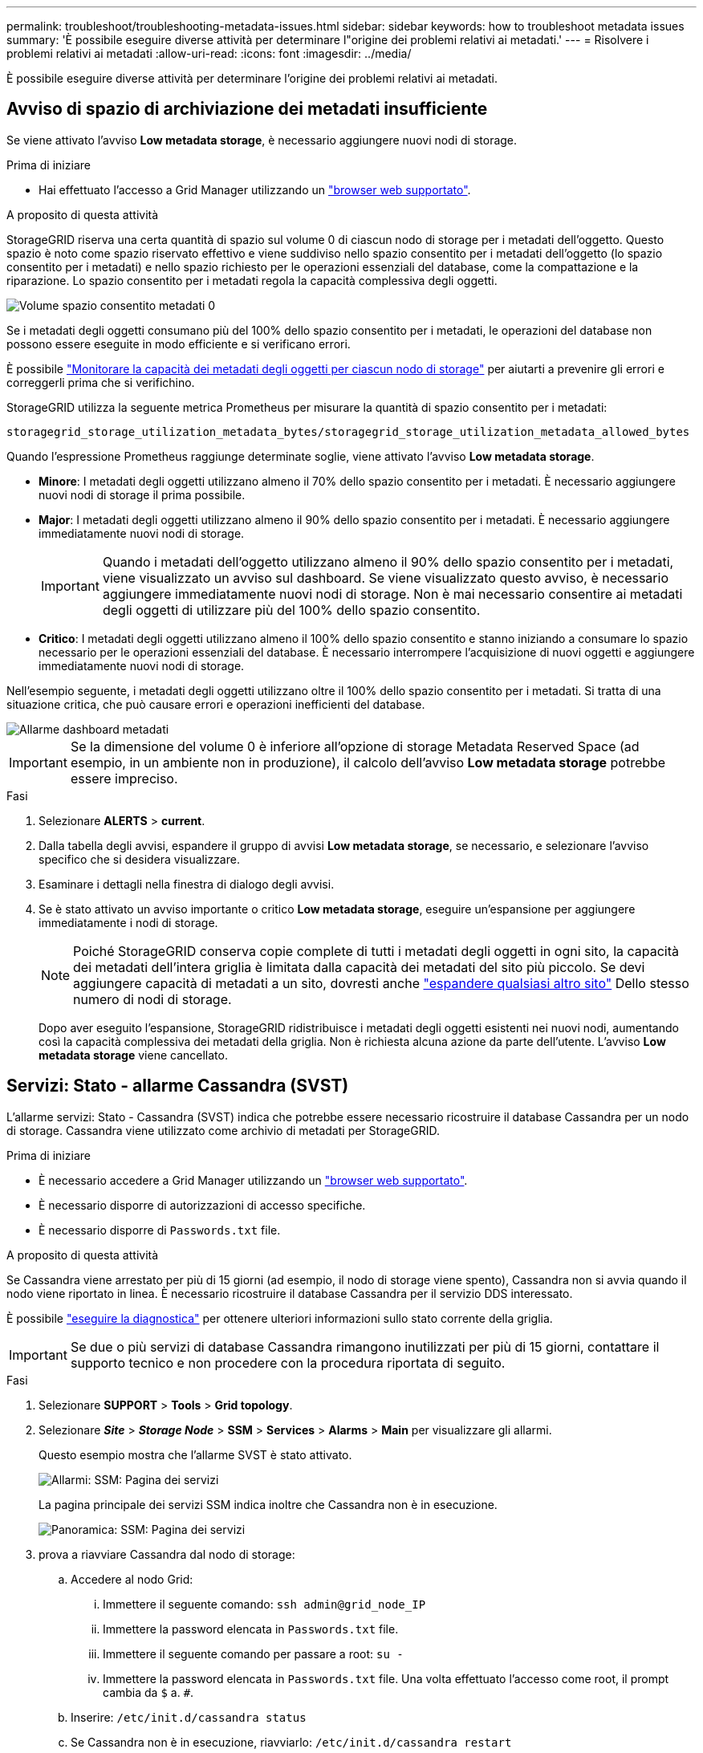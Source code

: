 ---
permalink: troubleshoot/troubleshooting-metadata-issues.html 
sidebar: sidebar 
keywords: how to troubleshoot metadata issues 
summary: 'È possibile eseguire diverse attività per determinare l"origine dei problemi relativi ai metadati.' 
---
= Risolvere i problemi relativi ai metadati
:allow-uri-read: 
:icons: font
:imagesdir: ../media/


[role="lead"]
È possibile eseguire diverse attività per determinare l'origine dei problemi relativi ai metadati.



== Avviso di spazio di archiviazione dei metadati insufficiente

Se viene attivato l'avviso *Low metadata storage*, è necessario aggiungere nuovi nodi di storage.

.Prima di iniziare
* Hai effettuato l'accesso a Grid Manager utilizzando un link:../admin/web-browser-requirements.html["browser web supportato"].


.A proposito di questa attività
StorageGRID riserva una certa quantità di spazio sul volume 0 di ciascun nodo di storage per i metadati dell'oggetto. Questo spazio è noto come spazio riservato effettivo e viene suddiviso nello spazio consentito per i metadati dell'oggetto (lo spazio consentito per i metadati) e nello spazio richiesto per le operazioni essenziali del database, come la compattazione e la riparazione. Lo spazio consentito per i metadati regola la capacità complessiva degli oggetti.

image::../media/metadata_allowed_space_volume_0.png[Volume spazio consentito metadati 0]

Se i metadati degli oggetti consumano più del 100% dello spazio consentito per i metadati, le operazioni del database non possono essere eseguite in modo efficiente e si verificano errori.

È possibile link:../monitor/monitoring-storage-capacity.html#monitor-object-metadata-capacity-for-each-storage-node["Monitorare la capacità dei metadati degli oggetti per ciascun nodo di storage"] per aiutarti a prevenire gli errori e correggerli prima che si verifichino.

StorageGRID utilizza la seguente metrica Prometheus per misurare la quantità di spazio consentito per i metadati:

[listing]
----
storagegrid_storage_utilization_metadata_bytes/storagegrid_storage_utilization_metadata_allowed_bytes
----
Quando l'espressione Prometheus raggiunge determinate soglie, viene attivato l'avviso *Low metadata storage*.

* *Minore*: I metadati degli oggetti utilizzano almeno il 70% dello spazio consentito per i metadati. È necessario aggiungere nuovi nodi di storage il prima possibile.
* *Major*: I metadati degli oggetti utilizzano almeno il 90% dello spazio consentito per i metadati. È necessario aggiungere immediatamente nuovi nodi di storage.
+

IMPORTANT: Quando i metadati dell'oggetto utilizzano almeno il 90% dello spazio consentito per i metadati, viene visualizzato un avviso sul dashboard. Se viene visualizzato questo avviso, è necessario aggiungere immediatamente nuovi nodi di storage. Non è mai necessario consentire ai metadati degli oggetti di utilizzare più del 100% dello spazio consentito.

* *Critico*: I metadati degli oggetti utilizzano almeno il 100% dello spazio consentito e stanno iniziando a consumare lo spazio necessario per le operazioni essenziali del database. È necessario interrompere l'acquisizione di nuovi oggetti e aggiungere immediatamente nuovi nodi di storage.


Nell'esempio seguente, i metadati degli oggetti utilizzano oltre il 100% dello spazio consentito per i metadati. Si tratta di una situazione critica, che può causare errori e operazioni inefficienti del database.

image::../media/cdlp_dashboard_alarm.gif[Allarme dashboard metadati]


IMPORTANT: Se la dimensione del volume 0 è inferiore all'opzione di storage Metadata Reserved Space (ad esempio, in un ambiente non in produzione), il calcolo dell'avviso *Low metadata storage* potrebbe essere impreciso.

.Fasi
. Selezionare *ALERTS* > *current*.
. Dalla tabella degli avvisi, espandere il gruppo di avvisi *Low metadata storage*, se necessario, e selezionare l'avviso specifico che si desidera visualizzare.
. Esaminare i dettagli nella finestra di dialogo degli avvisi.
. Se è stato attivato un avviso importante o critico *Low metadata storage*, eseguire un'espansione per aggiungere immediatamente i nodi di storage.
+

NOTE: Poiché StorageGRID conserva copie complete di tutti i metadati degli oggetti in ogni sito, la capacità dei metadati dell'intera griglia è limitata dalla capacità dei metadati del sito più piccolo. Se devi aggiungere capacità di metadati a un sito, dovresti anche link:../expand/adding-grid-nodes-to-existing-site-or-adding-new-site.html["espandere qualsiasi altro sito"] Dello stesso numero di nodi di storage.

+
Dopo aver eseguito l'espansione, StorageGRID ridistribuisce i metadati degli oggetti esistenti nei nuovi nodi, aumentando così la capacità complessiva dei metadati della griglia. Non è richiesta alcuna azione da parte dell'utente. L'avviso *Low metadata storage* viene cancellato.





== Servizi: Stato - allarme Cassandra (SVST)

L'allarme servizi: Stato - Cassandra (SVST) indica che potrebbe essere necessario ricostruire il database Cassandra per un nodo di storage. Cassandra viene utilizzato come archivio di metadati per StorageGRID.

.Prima di iniziare
* È necessario accedere a Grid Manager utilizzando un link:../admin/web-browser-requirements.html["browser web supportato"].
* È necessario disporre di autorizzazioni di accesso specifiche.
* È necessario disporre di `Passwords.txt` file.


.A proposito di questa attività
Se Cassandra viene arrestato per più di 15 giorni (ad esempio, il nodo di storage viene spento), Cassandra non si avvia quando il nodo viene riportato in linea. È necessario ricostruire il database Cassandra per il servizio DDS interessato.

È possibile link:../monitor/running-diagnostics.html["eseguire la diagnostica"] per ottenere ulteriori informazioni sullo stato corrente della griglia.


IMPORTANT: Se due o più servizi di database Cassandra rimangono inutilizzati per più di 15 giorni, contattare il supporto tecnico e non procedere con la procedura riportata di seguito.

.Fasi
. Selezionare *SUPPORT* > *Tools* > *Grid topology*.
. Selezionare *_Site_* > *_Storage Node_* > *SSM* > *Services* > *Alarms* > *Main* per visualizzare gli allarmi.
+
Questo esempio mostra che l'allarme SVST è stato attivato.

+
image::../media/svst_alarm.gif[Allarmi: SSM: Pagina dei servizi]

+
La pagina principale dei servizi SSM indica inoltre che Cassandra non è in esecuzione.

+
image::../media/cassandra_not_running.gif[Panoramica: SSM: Pagina dei servizi]

. [[restart_Cassandra_from_the_Storage_Node]]prova a riavviare Cassandra dal nodo di storage:
+
.. Accedere al nodo Grid:
+
... Immettere il seguente comando: `ssh admin@grid_node_IP`
... Immettere la password elencata in `Passwords.txt` file.
... Immettere il seguente comando per passare a root: `su -`
... Immettere la password elencata in `Passwords.txt` file. Una volta effettuato l'accesso come root, il prompt cambia da `$` a. `#`.


.. Inserire: `/etc/init.d/cassandra status`
.. Se Cassandra non è in esecuzione, riavviarlo: `/etc/init.d/cassandra restart`


. Se Cassandra non si riavvia, determinare per quanto tempo Cassandra è rimasto inattivo. Se Cassandra è rimasto inattivo per più di 15 giorni, è necessario ricostruire il database Cassandra.
+

IMPORTANT: Se due o più servizi di database Cassandra non sono disponibili, contattare il supporto tecnico e non procedere con la procedura riportata di seguito.

+
È possibile determinare per quanto tempo Cassandra è rimasta inattiva, inserendolo nella cartella o esaminando il file servermanager.log.

. Per inserire il grafico Cassandra:
+
.. Selezionare *SUPPORT* > *Tools* > *Grid topology*. Quindi selezionare *_Site_* > *_Storage Node_* > *SSM* > *servizi* > *Report* > *grafici*.
.. Selezionare *attributo* > *Servizio: Stato - Cassandra*.
.. Per *Data di inizio*, immettere una data che sia almeno 16 giorni prima della data corrente. Per *Data di fine*, inserire la data corrente.
.. Fare clic su *Aggiorna*.
.. Se il grafico mostra Cassandra come inattivo per più di 15 giorni, ricostruire il database Cassandra.
+
L'esempio seguente mostra che Cassandra è rimasta inattiva per almeno 17 giorni.

+
image::../media/cassandra_not_running_chart.png[Panoramica: SSM: Pagina dei servizi]



. Per esaminare il file servermanager.log sul nodo di storage:
+
.. Accedere al nodo Grid:
+
... Immettere il seguente comando: `ssh admin@grid_node_IP`
... Immettere la password elencata in `Passwords.txt` file.
... Immettere il seguente comando per passare a root: `su -`
... Immettere la password elencata in `Passwords.txt` file. Una volta effettuato l'accesso come root, il prompt cambia da `$` a. `#`.


.. Inserire: `cat /var/local/log/servermanager.log`
+
Viene visualizzato il contenuto del file servermanager.log.

+
Se Cassandra rimane inattivo per più di 15 giorni, nel file servermanager.log viene visualizzato il seguente messaggio:

+
[listing]
----
"2014-08-14 21:01:35 +0000 | cassandra | cassandra not
started because it has been offline for longer than
its 15 day grace period - rebuild cassandra
----
.. Assicurarsi che la data e l'ora del messaggio siano quelle in cui si è tentato di riavviare Cassandra, come indicato al punto <<restart_Cassandra_from_the_Storage_Node,Riavviare Cassandra dal nodo di storage>>.
+
Per Cassandra possono essere presenti più voci; è necessario individuare la voce più recente.

.. Se Cassandra è rimasto inattivo per più di 15 giorni, è necessario ricostruire il database Cassandra.
+
Per istruzioni, vedere link:../maintain/recovering-storage-node-that-has-been-down-more-than-15-days.html["Recovery Storage Node Down per più di 15 giorni"].

.. Contattare il supporto tecnico se gli allarmi non vengono disattivati dopo la ricostruzione di Cassandra.






== Errori di memoria esaurita di Cassandra (allarme SMTT)

Un allarme SMTT (Total Events) viene attivato quando il database Cassandra presenta un errore di memoria esaurita. Se si verifica questo errore, contattare il supporto tecnico per risolvere il problema.

.A proposito di questa attività
Se si verifica un errore di memoria insufficiente per il database Cassandra, viene creato un dump heap, viene attivato un allarme SMTT (Total Events) e il conteggio degli errori Cassandra Heap out of Memory viene incrementato di uno.

.Fasi
. Per visualizzare l'evento, selezionare *SUPPORT* > *Tools* > *Grid topology* > *Configuration*.
. Verificare che il conteggio degli errori di memoria esaurita di Cassandra sia pari o superiore a 1.
+
È possibile link:../monitor/running-diagnostics.html["eseguire la diagnostica"] per ottenere ulteriori informazioni sullo stato corrente della griglia.

. Passare a. `/var/local/core/`, comprimere `Cassandra.hprof` e inviarla al supporto tecnico.
. Eseguire un backup di `Cassandra.hprof` ed eliminarlo da `/var/local/core/ directory`.
+
Questo file può avere una dimensione massima di 24 GB, quindi è necessario rimuoverlo per liberare spazio.

. Una volta risolto il problema, selezionare la casella di controllo *Reset* (Ripristina) per il conteggio degli errori Cassandra Heap out of Memory (heap Cassandra fuori memoria). Quindi selezionare *Apply Changes* (Applica modifiche).
+

NOTE: Per reimpostare i conteggi degli eventi, è necessario disporre dell'autorizzazione di configurazione della pagina topologia griglia.


